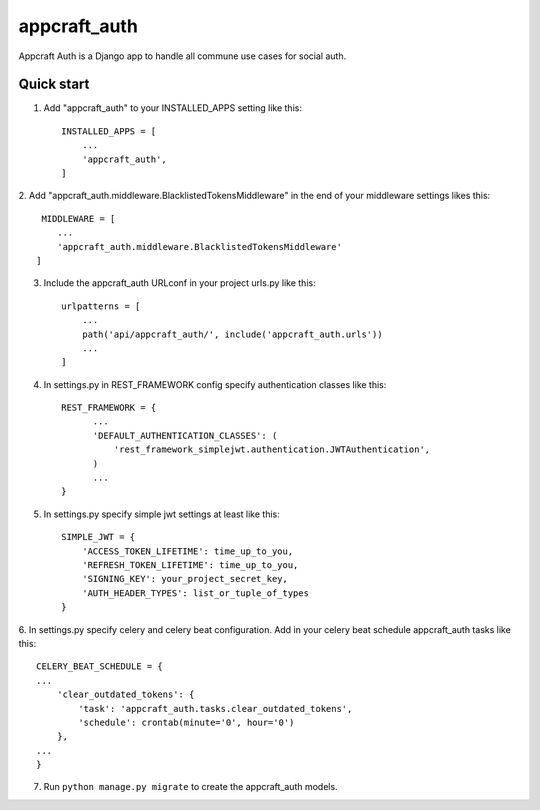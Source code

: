 =====
appcraft_auth
=====

Appcraft Auth is a Django app to handle all commune use cases for social auth.

Quick start
-----------

1. Add "appcraft_auth" to your INSTALLED_APPS setting like this::

    INSTALLED_APPS = [
        ...
        'appcraft_auth',
    ]



2. Add "appcraft_auth.middleware.BlacklistedTokensMiddleware" in the end of your
middleware settings likes this::

     MIDDLEWARE = [
        ...
        'appcraft_auth.middleware.BlacklistedTokensMiddleware'
    ]


3. Include the appcraft_auth URLconf in your project urls.py like this::

    urlpatterns = [
        ...
        path('api/appcraft_auth/', include('appcraft_auth.urls'))
        ...
    ]

4. In settings.py in REST_FRAMEWORK config specify authentication classes like this::

      REST_FRAMEWORK = {
            ...
            'DEFAULT_AUTHENTICATION_CLASSES': (
                'rest_framework_simplejwt.authentication.JWTAuthentication',
            )
            ...
      }

5. In settings.py specify simple jwt settings at least like this::

    SIMPLE_JWT = {
        'ACCESS_TOKEN_LIFETIME': time_up_to_you,
        'REFRESH_TOKEN_LIFETIME': time_up_to_you,
        'SIGNING_KEY': your_project_secret_key,
        'AUTH_HEADER_TYPES': list_or_tuple_of_types
    }


6. In settings.py specify celery and celery beat configuration. Add in your celery beat schedule
appcraft_auth tasks like this::

    CELERY_BEAT_SCHEDULE = {
    ...
        'clear_outdated_tokens': {
            'task': 'appcraft_auth.tasks.clear_outdated_tokens',
            'schedule': crontab(minute='0', hour='0')
        },
    ...
    }

7. Run ``python manage.py migrate`` to create the appcraft_auth models.

